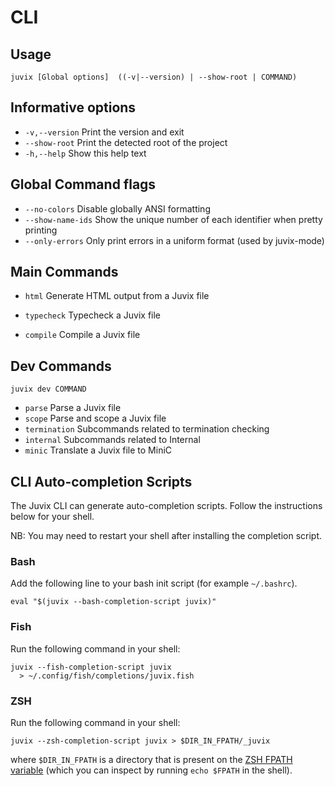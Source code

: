 * CLI

** Usage

#+begin_src shell
juvix [Global options]  ((-v|--version) | --show-root | COMMAND)
#+end_src

** Informative options

- =-v,--version=
  Print the version and exit
- =--show-root=
  Print the detected root of the project
- =-h,--help=
  Show this help text


** Global Command flags

- =--no-colors=
  Disable globally ANSI formatting
- =--show-name-ids=
  Show the unique number of each identifier when pretty
                          printing
- =--only-errors=
  Only print errors in a uniform format (used by
                          juvix-mode)

** Main Commands

- =html=
  Generate HTML output from a Juvix file

- =typecheck=
  Typecheck a Juvix file

- =compile=
  Compile a Juvix file

** Dev Commands

#+begin_src shell
juvix dev COMMAND
#+end_src

- =parse=
  Parse a Juvix file
- =scope=
  Parse and scope a Juvix file
- =termination=
  Subcommands related to termination checking
- =internal=
  Subcommands related to Internal
- =minic=
  Translate a Juvix file to MiniC

** CLI Auto-completion Scripts

The Juvix CLI can generate auto-completion scripts. Follow the instructions below for your shell.

NB: You may need to restart your shell after installing the completion script.

*** Bash

Add the following line to your bash init script (for example =~/.bashrc=).

#+begin_src shell
  eval "$(juvix --bash-completion-script juvix)"
#+end_src

*** Fish

Run the following command in your shell:

#+begin_src shell
juvix --fish-completion-script juvix
  > ~/.config/fish/completions/juvix.fish
#+end_src

*** ZSH

Run the following command in your shell:

#+begin_src shell
juvix --zsh-completion-script juvix > $DIR_IN_FPATH/_juvix
#+end_src

where =$DIR_IN_FPATH= is a directory that is present on the [[https://zsh.sourceforge.io/Doc/Release/Functions.html][ZSH FPATH variable]] (which you can inspect by running =echo $FPATH= in the shell).
